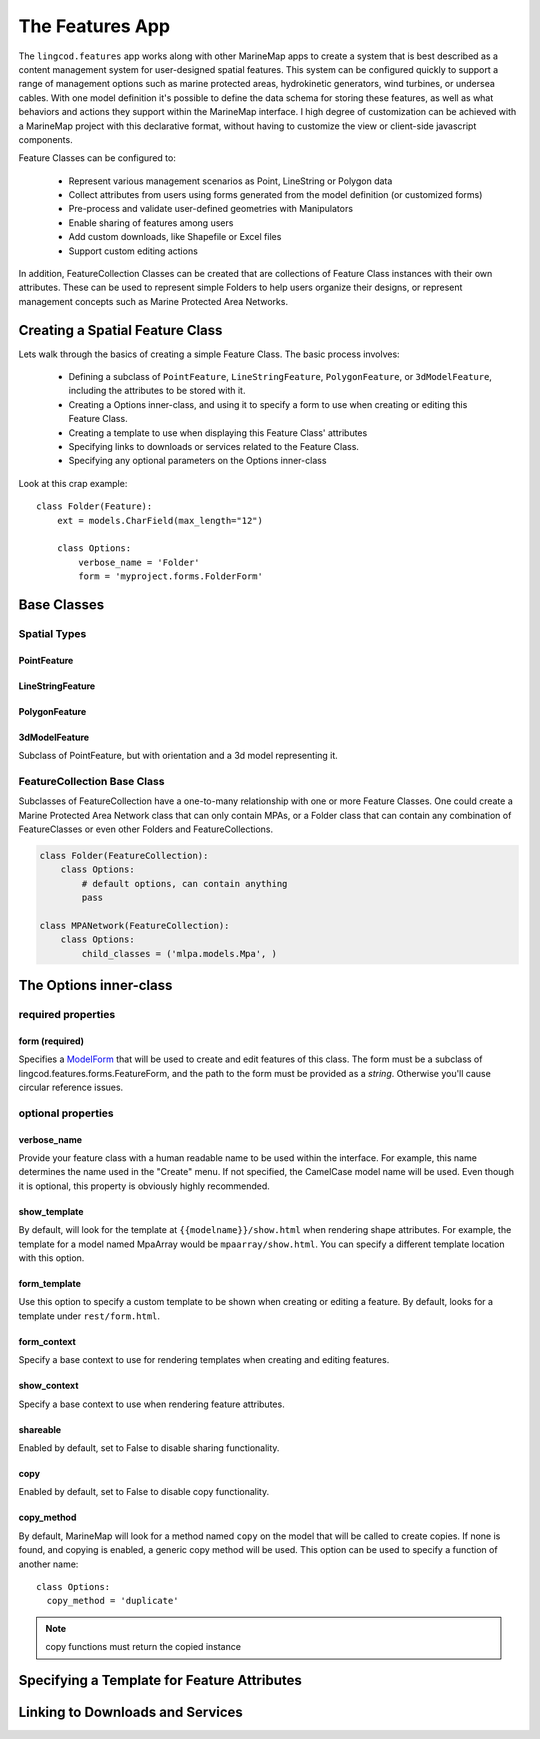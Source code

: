 The Features App
################

The ``lingcod.features`` app works along with other MarineMap apps to create a 
system that is best described as a content management system for user-designed
spatial features. This system can be configured quickly to support a range of 
management options such as marine protected areas, hydrokinetic generators, 
wind turbines, or undersea cables. With one model definition it's possible to
define the data schema for storing these features, as well as what behaviors 
and actions they support within the MarineMap interface. I high degree of 
customization can be achieved with a MarineMap project with this declarative 
format, without having to customize the view or client-side javascript 
components.

Feature Classes can be configured to:

  * Represent various management scenarios as Point, LineString or Polygon 
    data
  * Collect attributes from users using forms generated from the model 
    definition (or customized forms)
  * Pre-process and validate user-defined geometries with Manipulators
  * Enable sharing of features among users
  * Add custom downloads, like Shapefile or Excel files
  * Support custom editing actions
  
In addition, FeatureCollection Classes can be created that are collections of
Feature Class instances with their own attributes. These can be used to 
represent simple Folders to help users organize their designs, or represent 
management concepts such as Marine Protected Area Networks.

Creating a Spatial Feature Class
********************************

Lets walk through the basics of creating a simple Feature Class. The basic 
process involves:

  * Defining a subclass of ``PointFeature``, ``LineStringFeature``, 
    ``PolygonFeature``, or ``3dModelFeature``, including the attributes to be
    stored with it.
  * Creating a Options inner-class, and using it to specify a form to use when 
    creating or editing this Feature Class.
  * Creating a template to use when displaying this Feature Class' attributes
  * Specifying links to downloads or services related to the Feature Class.
  * Specifying any optional parameters on the Options inner-class
  
Look at this crap example::

    class Folder(Feature):
        ext = models.CharField(max_length="12")

        class Options:
            verbose_name = 'Folder'
            form = 'myproject.forms.FolderForm'

Base Classes
************

Spatial Types
=============

PointFeature
------------

LineStringFeature
-----------------

PolygonFeature
--------------

3dModelFeature
--------------
Subclass of PointFeature, but with orientation and a 3d model representing it.

FeatureCollection Base Class
============================
Subclasses of FeatureCollection have a one-to-many relationship with one or 
more Feature Classes. One could create a Marine Protected Area Network class 
that can only contain MPAs, or a Folder class that can contain any combination
of FeatureClasses or even other Folders and FeatureCollections.

.. code-block:: python

    class Folder(FeatureCollection):
        class Options:
            # default options, can contain anything
            pass

    class MPANetwork(FeatureCollection):
        class Options:
            child_classes = ('mlpa.models.Mpa', )


The Options inner-class
**********************


required properties
===================

form (required)
---------------
Specifies a `ModelForm <http://docs.djangoproject.com/en/dev/topics/forms/modelforms/>`_
that will be used to create and edit features of this class. The form must
be a subclass of lingcod.features.forms.FeatureForm, and the path to the form
must be provided as a *string*. Otherwise you'll cause circular reference 
issues.

optional properties
===================

verbose_name
------------
Provide your feature class with a human readable name to be used within 
the interface. For example, this name determines the name used in the 
"Create" menu. If not specified, the CamelCase model name will be used. 
Even though it is optional, this property is obviously highly recommended.

show_template
-------------
By default, will look for the template at ``{{modelname}}/show.html`` when 
rendering shape attributes. For example, the template for a model named 
MpaArray  would be ``mpaarray/show.html``. You can specify a different 
template location with this option.

form_template
-------------
Use this option to specify a custom template to be shown when creating or 
editing a feature. By default, looks for a template under ``rest/form.html``.

form_context
------------
Specify a base context to use for rendering templates when creating and 
editing features.

show_context
------------
Specify a base context to use when rendering feature attributes.

shareable
---------
Enabled by default, set to False to disable sharing functionality.

copy
----
Enabled by default, set to False to disable copy functionality.

copy_method
-----------
By default, MarineMap will look for a method named ``copy`` on the model that 
will be called to create copies. If none is found, and copying is enabled, a
generic copy method will be used. This option can be used to specify a 
function of another name::

  class Options:
    copy_method = 'duplicate'

.. note::
  copy functions must return the copied instance


Specifying a Template for Feature Attributes
********************************************

Linking to Downloads and Services
*********************************

